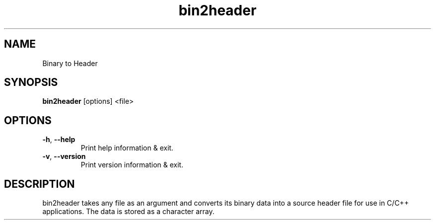.\"Created with GNOME Manpages Editor
.\"http://sourceforge.net/projects/gmanedit2

.TH bin2header 1 "Sep 11, 2019" "bin2header-0.1.3"

.SH NAME
Binary to Header

.SH SYNOPSIS
.B bin2header
.RI [options]
.RI <file>
.br

.SH OPTIONS
.TP
.BR \-h ", " \-\-help
Print help information & exit.
.TP
.BR \-v ", " \-\-version
Print version information & exit.

.SH DESCRIPTION
bin2header takes any file as an argument and converts its binary data into a source header file for use in C/C++ applications. The data is stored as a character array.
